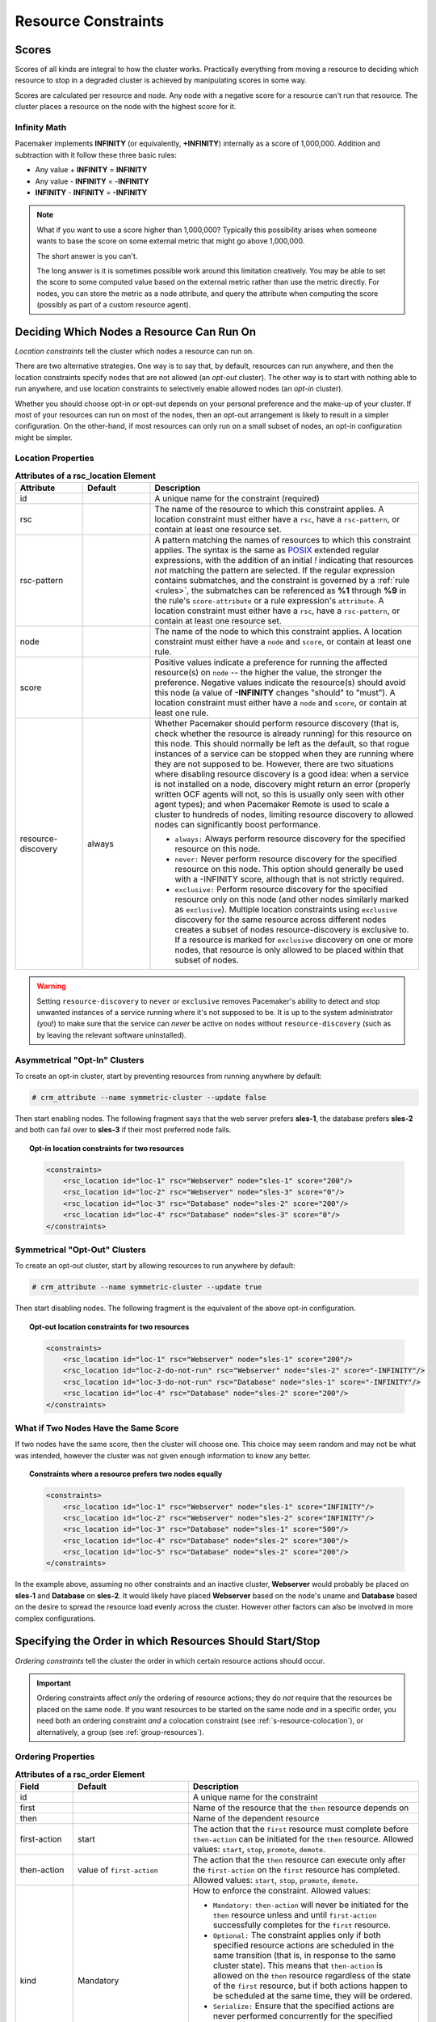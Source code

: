 .. index::
   single: constraint
   single: resource; constraint

.. _constraints:

Resource Constraints
--------------------

.. index::
   single: resource; score
   single: node; score

Scores
######

Scores of all kinds are integral to how the cluster works.
Practically everything from moving a resource to deciding which
resource to stop in a degraded cluster is achieved by manipulating
scores in some way.

Scores are calculated per resource and node. Any node with a
negative score for a resource can't run that resource. The cluster
places a resource on the node with the highest score for it.

Infinity Math
_____________

Pacemaker implements **INFINITY** (or equivalently, **+INFINITY**) internally as a
score of 1,000,000. Addition and subtraction with it follow these three basic
rules:

* Any value + **INFINITY** = **INFINITY**

* Any value - **INFINITY** = -**INFINITY**

* **INFINITY** - **INFINITY** = **-INFINITY**

.. note::

   What if you want to use a score higher than 1,000,000? Typically this possibility
   arises when someone wants to base the score on some external metric that might
   go above 1,000,000.

   The short answer is you can't.

   The long answer is it is sometimes possible work around this limitation
   creatively. You may be able to set the score to some computed value based on
   the external metric rather than use the metric directly. For nodes, you can
   store the metric as a node attribute, and query the attribute when computing
   the score (possibly as part of a custom resource agent).

.. _location-constraint:

.. index::
   single: location constraint
   single: constraint; location

Deciding Which Nodes a Resource Can Run On
##########################################

*Location constraints* tell the cluster which nodes a resource can run on.

There are two alternative strategies. One way is to say that, by default,
resources can run anywhere, and then the location constraints specify nodes
that are not allowed (an *opt-out* cluster). The other way is to start with
nothing able to run anywhere, and use location constraints to selectively
enable allowed nodes (an *opt-in* cluster).

Whether you should choose opt-in or opt-out depends on your
personal preference and the make-up of your cluster.  If most of your
resources can run on most of the nodes, then an opt-out arrangement is
likely to result in a simpler configuration.  On the other-hand, if
most resources can only run on a small subset of nodes, an opt-in
configuration might be simpler.

.. index::
   pair: XML element; rsc_location
   single: constraint; rsc_location

Location Properties
___________________

.. table:: **Attributes of a rsc_location Element**
   :class: longtable
   :widths: 1 1 4

   +--------------------+---------+----------------------------------------------------------------------------------------------+
   | Attribute          | Default | Description                                                                                  |
   +====================+=========+==============================================================================================+
   | id                 |         | .. index::                                                                                   |
   |                    |         |    single: rsc_location; attribute, id                                                       |
   |                    |         |    single: attribute; id (rsc_location)                                                      |
   |                    |         |    single: id; rsc_location attribute                                                        |
   |                    |         |                                                                                              |
   |                    |         | A unique name for the constraint (required)                                                  |
   +--------------------+---------+----------------------------------------------------------------------------------------------+
   | rsc                |         | .. index::                                                                                   |
   |                    |         |    single: rsc_location; attribute, rsc                                                      |
   |                    |         |    single: attribute; rsc (rsc_location)                                                     |
   |                    |         |    single: rsc; rsc_location attribute                                                       |
   |                    |         |                                                                                              |
   |                    |         | The name of the resource to which this constraint                                            |
   |                    |         | applies. A location constraint must either have a                                            |
   |                    |         | ``rsc``, have a ``rsc-pattern``, or contain at                                               |
   |                    |         | least one resource set.                                                                      |
   +--------------------+---------+----------------------------------------------------------------------------------------------+
   | rsc-pattern        |         | .. index::                                                                                   |
   |                    |         |    single: rsc_location; attribute, rsc-pattern                                              |
   |                    |         |    single: attribute; rsc-pattern (rsc_location)                                             |
   |                    |         |    single: rsc-pattern; rsc_location attribute                                               |
   |                    |         |                                                                                              |
   |                    |         | A pattern matching the names of resources to which                                           |
   |                    |         | this constraint applies.  The syntax is the same as                                          |
   |                    |         | `POSIX <http://pubs.opengroup.org/onlinepubs/9699919799/basedefs/V1_chap09.html#tag_09_04>`_ |
   |                    |         | extended regular expressions, with the addition of an                                        |
   |                    |         | initial *!* indicating that resources *not* matching                                         |
   |                    |         | the pattern are selected. If the regular expression                                          |
   |                    |         | contains submatches, and the constraint is governed by                                       |
   |                    |         | a :ref:`rule <rules>`, the submatches can be                                                 |
   |                    |         | referenced as **%1** through **%9** in the rule's                                            |
   |                    |         | ``score-attribute`` or a rule expression's ``attribute``.                                    |
   |                    |         | A location constraint must either have a ``rsc``, have a                                     |
   |                    |         | ``rsc-pattern``, or contain at least one resource set.                                       |
   +--------------------+---------+----------------------------------------------------------------------------------------------+
   | node               |         | .. index::                                                                                   |
   |                    |         |    single: rsc_location; attribute, node                                                     |
   |                    |         |    single: attribute; node (rsc_location)                                                    |
   |                    |         |    single: node; rsc_location attribute                                                      |
   |                    |         |                                                                                              |
   |                    |         | The name of the node to which this constraint applies.                                       |
   |                    |         | A location constraint must either have a ``node`` and                                        |
   |                    |         | ``score``, or contain at least one rule.                                                     |
   +--------------------+---------+----------------------------------------------------------------------------------------------+
   | score              |         | .. index::                                                                                   |
   |                    |         |    single: rsc_location; attribute, score                                                    |
   |                    |         |    single: attribute; score (rsc_location)                                                   |
   |                    |         |    single: score; rsc_location attribute                                                     |
   |                    |         |                                                                                              |
   |                    |         | Positive values indicate a preference for running the                                        |
   |                    |         | affected resource(s) on ``node`` -- the higher the value,                                    |
   |                    |         | the stronger the preference. Negative values indicate                                        |
   |                    |         | the resource(s) should avoid this node (a value of                                           |
   |                    |         | **-INFINITY** changes "should" to "must"). A location                                        |
   |                    |         | constraint must either have a ``node`` and ``score``,                                        |
   |                    |         | or contain at least one rule.                                                                |
   +--------------------+---------+----------------------------------------------------------------------------------------------+
   | resource-discovery | always  | .. index::                                                                                   |
   |                    |         |    single: rsc_location; attribute, resource-discovery                                       |
   |                    |         |    single: attribute; resource-discovery (rsc_location)                                      |
   |                    |         |    single: resource-discovery; rsc_location attribute                                        |
   |                    |         |                                                                                              |
   |                    |         | Whether Pacemaker should perform resource discovery                                          |
   |                    |         | (that is, check whether the resource is already running)                                     |
   |                    |         | for this resource on this node. This should normally be                                      |
   |                    |         | left as the default, so that rogue instances of a                                            |
   |                    |         | service can be stopped when they are running where they                                      |
   |                    |         | are not supposed to be. However, there are two                                               |
   |                    |         | situations where disabling resource discovery is a good                                      |
   |                    |         | idea: when a service is not installed on a node,                                             |
   |                    |         | discovery might return an error (properly written OCF                                        |
   |                    |         | agents will not, so this is usually only seen with other                                     |
   |                    |         | agent types); and when Pacemaker Remote is used to scale                                     |
   |                    |         | a cluster to hundreds of nodes, limiting resource                                            |
   |                    |         | discovery to allowed nodes can significantly boost                                           |
   |                    |         | performance.                                                                                 |
   |                    |         |                                                                                              |
   |                    |         | * ``always:`` Always perform resource discovery for                                          |
   |                    |         |   the specified resource on this node.                                                       |
   |                    |         |                                                                                              |
   |                    |         | * ``never:`` Never perform resource discovery for the                                        |
   |                    |         |   specified resource on this node.  This option should                                       |
   |                    |         |   generally be used with a -INFINITY score, although                                         |
   |                    |         |   that is not strictly required.                                                             |
   |                    |         |                                                                                              |
   |                    |         | * ``exclusive:`` Perform resource discovery for the                                          |
   |                    |         |   specified resource only on this node (and other nodes                                      |
   |                    |         |   similarly marked as ``exclusive``). Multiple location                                      |
   |                    |         |   constraints using ``exclusive`` discovery for the                                          |
   |                    |         |   same resource across different nodes creates a subset                                      |
   |                    |         |   of nodes resource-discovery is exclusive to.  If a                                         |
   |                    |         |   resource is marked for ``exclusive`` discovery on one                                      |
   |                    |         |   or more nodes, that resource is only allowed to be                                         |
   |                    |         |   placed within that subset of nodes.                                                        |
   +--------------------+---------+----------------------------------------------------------------------------------------------+

.. warning::

   Setting ``resource-discovery`` to ``never`` or ``exclusive`` removes Pacemaker's
   ability to detect and stop unwanted instances of a service running
   where it's not supposed to be. It is up to the system administrator (you!)
   to make sure that the service can *never* be active on nodes without
   ``resource-discovery`` (such as by leaving the relevant software uninstalled).

.. index::
  single: Asymmetrical Clusters
  single: Opt-In Clusters

Asymmetrical "Opt-In" Clusters
______________________________

To create an opt-in cluster, start by preventing resources from running anywhere
by default:

.. code-block:: none

   # crm_attribute --name symmetric-cluster --update false

Then start enabling nodes.  The following fragment says that the web
server prefers **sles-1**, the database prefers **sles-2** and both can
fail over to **sles-3** if their most preferred node fails.

.. topic:: Opt-in location constraints for two resources

   .. code-block:: xml

      <constraints>
          <rsc_location id="loc-1" rsc="Webserver" node="sles-1" score="200"/>
          <rsc_location id="loc-2" rsc="Webserver" node="sles-3" score="0"/>
          <rsc_location id="loc-3" rsc="Database" node="sles-2" score="200"/>
          <rsc_location id="loc-4" rsc="Database" node="sles-3" score="0"/>
      </constraints>

.. index::
  single: Symmetrical Clusters
  single: Opt-Out Clusters

Symmetrical "Opt-Out" Clusters
______________________________

To create an opt-out cluster, start by allowing resources to run
anywhere by default:

.. code-block:: none

   # crm_attribute --name symmetric-cluster --update true

Then start disabling nodes.  The following fragment is the equivalent
of the above opt-in configuration.

.. topic:: Opt-out location constraints for two resources

   .. code-block:: xml

      <constraints>
          <rsc_location id="loc-1" rsc="Webserver" node="sles-1" score="200"/>
          <rsc_location id="loc-2-do-not-run" rsc="Webserver" node="sles-2" score="-INFINITY"/>
          <rsc_location id="loc-3-do-not-run" rsc="Database" node="sles-1" score="-INFINITY"/>
          <rsc_location id="loc-4" rsc="Database" node="sles-2" score="200"/>
      </constraints>

.. _node-score-equal:

What if Two Nodes Have the Same Score
_____________________________________

If two nodes have the same score, then the cluster will choose one.
This choice may seem random and may not be what was intended, however
the cluster was not given enough information to know any better.

.. topic:: Constraints where a resource prefers two nodes equally

   .. code-block:: xml

      <constraints>
          <rsc_location id="loc-1" rsc="Webserver" node="sles-1" score="INFINITY"/>
          <rsc_location id="loc-2" rsc="Webserver" node="sles-2" score="INFINITY"/>
          <rsc_location id="loc-3" rsc="Database" node="sles-1" score="500"/>
          <rsc_location id="loc-4" rsc="Database" node="sles-2" score="300"/>
          <rsc_location id="loc-5" rsc="Database" node="sles-2" score="200"/>
      </constraints>

In the example above, assuming no other constraints and an inactive
cluster, **Webserver** would probably be placed on **sles-1** and **Database** on
**sles-2**.  It would likely have placed **Webserver** based on the node's
uname and **Database** based on the desire to spread the resource load
evenly across the cluster.  However other factors can also be involved
in more complex configurations.

.. index::
   single: constraint; ordering
   single: resource; start order

.. _s-resource-ordering:

Specifying the Order in which Resources Should Start/Stop
#########################################################

*Ordering constraints* tell the cluster the order in which certain
resource actions should occur.

.. important::

   Ordering constraints affect *only* the ordering of resource actions;
   they do *not* require that the resources be placed on the
   same node. If you want resources to be started on the same node
   *and* in a specific order, you need both an ordering constraint *and*
   a colocation constraint (see :ref:`s-resource-colocation`), or
   alternatively, a group (see :ref:`group-resources`).

.. index::
   pair: XML element; rsc_order
   pair: constraint; rsc_order

Ordering Properties
___________________

.. table:: **Attributes of a rsc_order Element**
   :class: longtable
   :widths: 1 2 4

   +--------------+----------------------------+-------------------------------------------------------------------+
   | Field        | Default                    | Description                                                       |
   +==============+============================+===================================================================+
   | id           |                            | .. index::                                                        |
   |              |                            |    single: rsc_order; attribute, id                               |
   |              |                            |    single: attribute; id (rsc_order)                              |
   |              |                            |    single: id; rsc_order attribute                                |
   |              |                            |                                                                   |
   |              |                            | A unique name for the constraint                                  |
   +--------------+----------------------------+-------------------------------------------------------------------+
   | first        |                            | .. index::                                                        |
   |              |                            |    single: rsc_order; attribute, first                            |
   |              |                            |    single: attribute; first (rsc_order)                           |
   |              |                            |    single: first; rsc_order attribute                             |
   |              |                            |                                                                   |
   |              |                            | Name of the resource that the ``then`` resource                   |
   |              |                            | depends on                                                        |
   +--------------+----------------------------+-------------------------------------------------------------------+
   | then         |                            | .. index::                                                        |
   |              |                            |    single: rsc_order; attribute, then                             |
   |              |                            |    single: attribute; then (rsc_order)                            |
   |              |                            |    single: then; rsc_order attribute                              |
   |              |                            |                                                                   |
   |              |                            | Name of the dependent resource                                    |
   +--------------+----------------------------+-------------------------------------------------------------------+
   | first-action | start                      | .. index::                                                        |
   |              |                            |    single: rsc_order; attribute, first-action                     |
   |              |                            |    single: attribute; first-action (rsc_order)                    |
   |              |                            |    single: first-action; rsc_order attribute                      |
   |              |                            |                                                                   |
   |              |                            | The action that the ``first`` resource must complete              |
   |              |                            | before ``then-action`` can be initiated for the ``then``          |
   |              |                            | resource.  Allowed values: ``start``, ``stop``,                   |
   |              |                            | ``promote``, ``demote``.                                          |
   +--------------+----------------------------+-------------------------------------------------------------------+
   | then-action  | value of ``first-action``  | .. index::                                                        |
   |              |                            |    single: rsc_order; attribute, then-action                      |
   |              |                            |    single: attribute; then-action (rsc_order)                     |
   |              |                            |    single: first-action; rsc_order attribute                      |
   |              |                            |                                                                   |
   |              |                            | The action that the ``then`` resource can execute only            |
   |              |                            | after the ``first-action`` on the ``first`` resource has          |
   |              |                            | completed.  Allowed values: ``start``, ``stop``,                  |
   |              |                            | ``promote``, ``demote``.                                          |
   +--------------+----------------------------+-------------------------------------------------------------------+
   | kind         | Mandatory                  | .. index::                                                        |
   |              |                            |    single: rsc_order; attribute, kind                             |
   |              |                            |    single: attribute; kind (rsc_order)                            |
   |              |                            |    single: kind; rsc_order attribute                              |
   |              |                            |                                                                   |
   |              |                            | How to enforce the constraint. Allowed values:                    |
   |              |                            |                                                                   |
   |              |                            | * ``Mandatory:`` ``then-action`` will never be initiated          |
   |              |                            |   for the ``then`` resource unless and until ``first-action``     |
   |              |                            |   successfully completes for the ``first`` resource.              |
   |              |                            |                                                                   |
   |              |                            | * ``Optional:`` The constraint applies only if both specified     |
   |              |                            |   resource actions are scheduled in the same transition           |
   |              |                            |   (that is, in response to the same cluster state). This          |
   |              |                            |   means that ``then-action`` is allowed on the ``then``           |
   |              |                            |   resource regardless of the state of the ``first`` resource,     |
   |              |                            |   but if both actions happen to be scheduled at the same time,    |
   |              |                            |   they will be ordered.                                           |
   |              |                            |                                                                   |
   |              |                            | * ``Serialize:`` Ensure that the specified actions are never      |
   |              |                            |   performed concurrently for the specified resources.             |
   |              |                            |   ``First-action`` and ``then-action`` can be executed in either  |
   |              |                            |   order, but one must complete before the other can be initiated. |
   |              |                            |   An example use case is when resource start-up puts a high load  |
   |              |                            |   on the host.                                                    |
   +--------------+----------------------------+-------------------------------------------------------------------+
   | symmetrical  | TRUE for ``Mandatory`` and | .. index::                                                        |
   |              | ``Optional`` kinds. FALSE  |    single: rsc_order; attribute, symmetrical                      |
   |              | for ``Serialize`` kind.    |    single: attribute; symmetrical (rsc)order)                     |
   |              |                            |    single: symmetrical; rsc_order attribute                       |
   |              |                            |                                                                   |
   |              |                            | If true, the reverse of the constraint applies for the            |
   |              |                            | opposite action (for example, if B starts after A starts,         |
   |              |                            | then B stops before A stops).  ``Serialize`` orders cannot        |
   |              |                            | be symmetrical.                                                   |
   +--------------+----------------------------+-------------------------------------------------------------------+

``Promote`` and ``demote`` apply to :ref:`promotable <s-resource-promotable>`
clone resources.

Optional and mandatory ordering
_______________________________

Here is an example of ordering constraints where **Database** *must* start before
**Webserver**, and **IP** *should* start before **Webserver** if they both need to be
started:

.. topic:: Optional and mandatory ordering constraints

   .. code-block:: xml

      <constraints>
          <rsc_order id="order-1" first="IP" then="Webserver" kind="Optional"/>
          <rsc_order id="order-2" first="Database" then="Webserver" kind="Mandatory" />
      </constraints>

Because the above example lets ``symmetrical`` default to TRUE, **Webserver**
must be stopped before **Database** can be stopped, and **Webserver** should be
stopped before **IP** if they both need to be stopped.

.. index::
   single: colocation
   single: constraint; colocation
   single: resource; location relative to other resources

.. _s-resource-colocation:

Placing Resources Relative to other Resources
#############################################

*Colocation constraints* tell the cluster that the location of one resource
depends on the location of another one.

Colocation has an important side-effect: it affects the order in which
resources are assigned to a node. Think about it: You can't place A relative to
B unless you know where B is [#]_.

So when you are creating colocation constraints, it is important to
consider whether you should colocate A with B, or B with A.

.. important::

   Colocation constraints affect *only* the placement of resources; they do *not*
   require that the resources be started in a particular order. If you want
   resources to be started on the same node *and* in a specific order, you need
   both an ordering constraint (see :ref:`s-resource-ordering`) *and* a colocation
   constraint, or alternatively, a group (see :ref:`group-resources`).

.. index::
   pair: XML element; rsc_colocation
   single: constraint; rsc_colocation

Colocation Properties
_____________________

.. table:: **Attributes of a rsc_colocation Constraint**
   :class: longtable
   :widths: 2 2 5

   +----------------+----------------+--------------------------------------------------------+
   | Field          | Default        | Description                                            |
   +================+================+========================================================+
   | id             |                | .. index::                                             |
   |                |                |    single: rsc_colocation; attribute, id               |
   |                |                |    single: attribute; id (rsc_colocation)              |
   |                |                |    single: id; rsc_colocation attribute                |
   |                |                |                                                        |
   |                |                | A unique name for the constraint (required).           |
   +----------------+----------------+--------------------------------------------------------+
   | rsc            |                | .. index::                                             |
   |                |                |    single: rsc_colocation; attribute, rsc              |
   |                |                |    single: attribute; rsc (rsc_colocation)             |
   |                |                |    single: rsc; rsc_colocation attribute               |
   |                |                |                                                        |
   |                |                | The name of a resource that should be located          |
   |                |                | relative to ``with-rsc``. A colocation constraint must |
   |                |                | either contain at least one                            |
   |                |                | :ref:`resource set <s-resource-sets>`, or specify both |
   |                |                | ``rsc`` and ``with-rsc``.                              |
   +----------------+----------------+--------------------------------------------------------+
   | with-rsc       |                | .. index::                                             |
   |                |                |    single: rsc_colocation; attribute, with-rsc         |
   |                |                |    single: attribute; with-rsc (rsc_colocation)        |
   |                |                |    single: with-rsc; rsc_colocation attribute          |
   |                |                |                                                        |
   |                |                | The name of the resource used as the colocation        |
   |                |                | target. The cluster will decide where to put this      |
   |                |                | resource first and then decide where to put ``rsc``.   |
   |                |                | A colocation constraint must either contain at least   |
   |                |                | one :ref:`resource set <s-resource-sets>`, or specify  |
   |                |                | both ``rsc`` and ``with-rsc``.                         |
   +----------------+----------------+--------------------------------------------------------+
   | node-attribute | #uname         | .. index::                                             |
   |                |                |    single: rsc_colocation; attribute, node-attribute   |
   |                |                |    single: attribute; node-attribute (rsc_colocation)  |
   |                |                |    single: node-attribute; rsc_colocation attribute    |
   |                |                |                                                        |
   |                |                | If ``rsc`` and ``with-rsc`` are specified, this node   |
   |                |                | attribute must be the same on the node running ``rsc`` |
   |                |                | and the node running ``with-rsc`` for the constraint   |
   |                |                | to be satisfied. (For details, see                     |
   |                |                | :ref:`s-coloc-attribute`.)                             |
   +----------------+----------------+--------------------------------------------------------+
   | score          | 0              | .. index::                                             |
   |                |                |    single: rsc_colocation; attribute, score            |
   |                |                |    single: attribute; score (rsc_colocation)           |
   |                |                |    single: score; rsc_colocation attribute             |
   |                |                |                                                        |
   |                |                | Positive values indicate the resources should run on   |
   |                |                | the same node. Negative values indicate the resources  |
   |                |                | should run on different nodes. Values of               |
   |                |                | +/- ``INFINITY`` change "should" to "must".            |
   +----------------+----------------+--------------------------------------------------------+
   | rsc-role       | Started        | .. index::                                             |
   |                |                |    single: clone; ordering constraint, rsc-role        |
   |                |                |    single: ordering constraint; rsc-role (clone)       |
   |                |                |    single: rsc-role; clone ordering constraint         |
   |                |                |                                                        |
   |                |                | If ``rsc`` and ``with-rsc`` are specified, and ``rsc`` |
   |                |                | is a :ref:`promotable clone <s-resource-promotable>`,  |
   |                |                | the constraint applies only to ``rsc`` instances in    |
   |                |                | this role. Allowed values: ``Started``, ``Promoted``,  |
   |                |                | ``Unpromoted``. For details, see                       |
   |                |                | :ref:`promotable-clone-constraints`.                   |
   +----------------+----------------+--------------------------------------------------------+
   | with-rsc-role  | Started        | .. index::                                             |
   |                |                |    single: clone; ordering constraint, with-rsc-role   |
   |                |                |    single: ordering constraint; with-rsc-role (clone)  |
   |                |                |    single: with-rsc-role; clone ordering constraint    |
   |                |                |                                                        |
   |                |                | If ``rsc`` and ``with-rsc`` are specified, and         |
   |                |                | ``with-rsc`` is a                                      |
   |                |                | :ref:`promotable clone <s-resource-promotable>`, the   |
   |                |                | constraint applies only to ``with-rsc`` instances in   |
   |                |                | this role. Allowed values: ``Started``, ``Promoted``,  |
   |                |                | ``Unpromoted``. For details, see                       |
   |                |                | :ref:`promotable-clone-constraints`.                   |
   +----------------+----------------+--------------------------------------------------------+
   | influence      | value of       | .. index::                                             |
   |                | ``critical``   |    single: rsc_colocation; attribute, influence        |
   |                | meta-attribute |    single: attribute; influence (rsc_colocation)       |
   |                | for ``rsc``    |    single: influence; rsc_colocation attribute         |
   |                |                |                                                        |
   |                |                | Whether to consider the location preferences of        |
   |                |                | ``rsc`` when ``with-rsc`` is already active. Allowed   |
   |                |                | values: ``true``, ``false``. For details, see          |
   |                |                | :ref:`s-coloc-influence`. *(since 2.1.0)*              |
   +----------------+----------------+--------------------------------------------------------+

Mandatory Placement
___________________

Mandatory placement occurs when the constraint's score is
**+INFINITY** or **-INFINITY**.  In such cases, if the constraint can't be
satisfied, then the **rsc** resource is not permitted to run.  For
``score=INFINITY``, this includes cases where the ``with-rsc`` resource is
not active.

If you need resource **A** to always run on the same machine as
resource **B**, you would add the following constraint:

.. topic:: Mandatory colocation constraint for two resources

   .. code-block:: xml

      <rsc_colocation id="colocate" rsc="A" with-rsc="B" score="INFINITY"/>

Remember, because **INFINITY** was used, if **B** can't run on any
of the cluster nodes (for whatever reason) then **A** will not
be allowed to run. Whether **A** is running or not has no effect on **B**.

Alternatively, you may want the opposite -- that **A** *cannot*
run on the same machine as **B**.  In this case, use ``score="-INFINITY"``.

.. topic:: Mandatory anti-colocation constraint for two resources

   .. code-block:: xml

      <rsc_colocation id="anti-colocate" rsc="A" with-rsc="B" score="-INFINITY"/>

Again, by specifying **-INFINITY**, the constraint is binding.  So if the
only place left to run is where **B** already is, then **A** may not run anywhere.

As with **INFINITY**, **B** can run even if **A** is stopped.  However, in this
case **A** also can run if **B** is stopped, because it still meets the
constraint of **A** and **B** not running on the same node.

Advisory Placement
__________________

If mandatory placement is about "must" and "must not", then advisory
placement is the "I'd prefer if" alternative.  For constraints with
scores greater than **-INFINITY** and less than **INFINITY**, the cluster
will try to accommodate your wishes but may ignore them if the
alternative is to stop some of the cluster resources.

As in life, where if enough people prefer something it effectively
becomes mandatory, advisory colocation constraints can combine with
other elements of the configuration to behave as if they were
mandatory.

.. topic:: Advisory colocation constraint for two resources

   .. code-block:: xml

      <rsc_colocation id="colocate-maybe" rsc="A" with-rsc="B" score="500"/>

.. _s-coloc-attribute:

Colocation by Node Attribute
____________________________

The ``node-attribute`` property of a colocation constraints allows you to express
the requirement, "these resources must be on similar nodes".

As an example, imagine that you have two Storage Area Networks (SANs) that are
not controlled by the cluster, and each node is connected to one or the other.
You may have two resources **r1** and **r2** such that **r2** needs to use the same
SAN as **r1**, but doesn't necessarily have to be on the same exact node.
In such a case, you could define a :ref:`node attribute <node_attributes>` named
**san**, with the value **san1** or **san2** on each node as appropriate. Then, you
could colocate **r2** with **r1** using ``node-attribute`` set to **san**.

.. _s-coloc-influence:

Colocation Influence
____________________

By default, if A is colocated with B, the cluster will take into account A's
preferences when deciding where to place B, to maximize the chance that both
resources can run.

For a detailed look at exactly how this occurs, see
`Colocation Explained <http://clusterlabs.org/doc/Colocation_Explained.pdf>`_.

However, if ``influence`` is set to ``false`` in the colocation constraint,
this will happen only if B is inactive and needing to be started. If B is
already active, A's preferences will have no effect on placing B.

An example of what effect this would have and when it would be desirable would
be a nonessential reporting tool colocated with a resource-intensive service
that takes a long time to start. If the reporting tool fails enough times to
reach its migration threshold, by default the cluster will want to move both
resources to another node if possible. Setting ``influence`` to ``false`` on
the colocation constraint would mean that the reporting tool would be stopped
in this situation instead, to avoid forcing the service to move.

The ``critical`` resource meta-attribute is a convenient way to specify the
default for all colocation constraints and groups involving a particular
resource.

.. note::

   If a noncritical resource is a member of a group, all later members of the
   group will be treated as noncritical, even if they are marked as (or left to
   default to) critical.


.. _s-resource-sets:

Resource Sets
#############

.. index::
   single: constraint; resource set
   single: resource; resource set

*Resource sets* allow multiple resources to be affected by a single constraint.

.. topic:: A set of 3 resources

   .. code-block:: xml

      <resource_set id="resource-set-example">
          <resource_ref id="A"/>
          <resource_ref id="B"/>
          <resource_ref id="C"/>
      </resource_set>

Resource sets are valid inside ``rsc_location``, ``rsc_order``
(see :ref:`s-resource-sets-ordering`), ``rsc_colocation``
(see :ref:`s-resource-sets-colocation`), and ``rsc_ticket``
(see :ref:`ticket-constraints`) constraints.

A resource set has a number of properties that can be set, though not all
have an effect in all contexts.

.. index::
   pair: XML element; resource_set

.. table:: **Attributes of a resource_set Element**
   :class: longtable
   :widths: 2 2 5

   +-------------+------------------+--------------------------------------------------------+
   | Field       | Default          | Description                                            |
   +=============+==================+========================================================+
   | id          |                  | .. index::                                             |
   |             |                  |    single: resource_set; attribute, id                 |
   |             |                  |    single: attribute; id (resource_set)                |
   |             |                  |    single: id; resource_set attribute                  |
   |             |                  |                                                        |
   |             |                  | A unique name for the set (required)                   |
   +-------------+------------------+--------------------------------------------------------+
   | sequential  | true             | .. index::                                             |
   |             |                  |    single: resource_set; attribute, sequential         |
   |             |                  |    single: attribute; sequential (resource_set)        |
   |             |                  |    single: sequential; resource_set attribute          |
   |             |                  |                                                        |
   |             |                  | Whether the members of the set must be acted on in     |
   |             |                  | order.  Meaningful within ``rsc_order`` and            |
   |             |                  | ``rsc_colocation``.                                    |
   +-------------+------------------+--------------------------------------------------------+
   | require-all | true             | .. index::                                             |
   |             |                  |    single: resource_set; attribute, require-all        |
   |             |                  |    single: attribute; require-all (resource_set)       |
   |             |                  |    single: require-all; resource_set attribute         |
   |             |                  |                                                        |
   |             |                  | Whether all members of the set must be active before   |
   |             |                  | continuing.  With the current implementation, the      |
   |             |                  | cluster may continue even if only one member of the    |
   |             |                  | set is started, but if more than one member of the set |
   |             |                  | is starting at the same time, the cluster will still   |
   |             |                  | wait until all of those have started before continuing |
   |             |                  | (this may change in future versions).  Meaningful      |
   |             |                  | within ``rsc_order``.                                  |
   +-------------+------------------+--------------------------------------------------------+
   | role        |                  | .. index::                                             |
   |             |                  |    single: resource_set; attribute, role               |
   |             |                  |    single: attribute; role (resource_set)              |
   |             |                  |    single: role; resource_set attribute                |
   |             |                  |                                                        |
   |             |                  | The constraint applies only to resource set members    |
   |             |                  | that are :ref:`s-resource-promotable` in this          |
   |             |                  | role.  Meaningful within ``rsc_location``,             |
   |             |                  | ``rsc_colocation`` and ``rsc_ticket``.                 |
   |             |                  | Allowed values: ``Started``, ``Promoted``,             |
   |             |                  | ``Unpromoted``. For details, see                       |
   |             |                  | :ref:`promotable-clone-constraints`.                   |
   +-------------+------------------+--------------------------------------------------------+
   | action      | value of         | .. index::                                             |
   |             | ``first-action`` |    single: resource_set; attribute, action             |
   |             | in the enclosing |    single: attribute; action (resource_set)            |
   |             | ordering         |    single: action; resource_set attribute              |
   |             | constraint       |                                                        |
   |             |                  | The action that applies to *all members* of the set.   |
   |             |                  | Meaningful within ``rsc_order``. Allowed values:       |
   |             |                  | ``start``, ``stop``, ``promote``, ``demote``.          |
   +-------------+------------------+--------------------------------------------------------+
   | score       |                  | .. index::                                             |
   |             |                  |    single: resource_set; attribute, score              |
   |             |                  |    single: attribute; score (resource_set)             |
   |             |                  |    single: score; resource_set attribute               |
   |             |                  |                                                        |
   |             |                  | *Advanced use only.* Use a specific score for this     |
   |             |                  | set within the constraint.                             |
   +-------------+------------------+--------------------------------------------------------+

.. _s-resource-sets-ordering:

Ordering Sets of Resources
##########################

A common situation is for an administrator to create a chain of ordered
resources, such as:

.. topic:: A chain of ordered resources

   .. code-block:: xml

      <constraints>
          <rsc_order id="order-1" first="A" then="B" />
          <rsc_order id="order-2" first="B" then="C" />
          <rsc_order id="order-3" first="C" then="D" />
      </constraints>

.. topic:: Visual representation of the four resources' start order for the above constraints

   .. image:: images/resource-set.png
      :alt: Ordered set

Ordered Set
___________

To simplify this situation, :ref:`s-resource-sets` can be used within ordering
constraints:

.. topic:: A chain of ordered resources expressed as a set

   .. code-block:: xml

      <constraints>
          <rsc_order id="order-1">
            <resource_set id="ordered-set-example" sequential="true">
              <resource_ref id="A"/>
              <resource_ref id="B"/>
              <resource_ref id="C"/>
              <resource_ref id="D"/>
            </resource_set>
          </rsc_order>
      </constraints>

While the set-based format is not less verbose, it is significantly easier to
get right and maintain.

.. important::

   If you use a higher-level tool, pay attention to how it exposes this
   functionality. Depending on the tool, creating a set **A B** may be equivalent to
   **A then B**, or **B then A**.

Ordering Multiple Sets
______________________

The syntax can be expanded to allow sets of resources to be ordered relative to
each other, where the members of each individual set may be ordered or
unordered (controlled by the ``sequential`` property). In the example below, **A**
and **B** can both start in parallel, as can **C** and **D**, however **C** and
**D** can only start once *both* **A** *and* **B** are active.

.. topic:: Ordered sets of unordered resources

   .. code-block:: xml

      <constraints>
          <rsc_order id="order-1">
              <resource_set id="ordered-set-1" sequential="false">
                  <resource_ref id="A"/>
                  <resource_ref id="B"/>
              </resource_set>
              <resource_set id="ordered-set-2" sequential="false">
                  <resource_ref id="C"/>
                  <resource_ref id="D"/>
              </resource_set>
          </rsc_order>
      </constraints>

.. topic:: Visual representation of the start order for two ordered sets of
           unordered resources

   .. image:: images/two-sets.png
      :alt: Two ordered sets

Of course either set -- or both sets -- of resources can also be internally
ordered (by setting ``sequential="true"``) and there is no limit to the number
of sets that can be specified.

.. topic:: Advanced use of set ordering - Three ordered sets, two of which are
           internally unordered

   .. code-block:: xml

      <constraints>
          <rsc_order id="order-1">
            <resource_set id="ordered-set-1" sequential="false">
              <resource_ref id="A"/>
              <resource_ref id="B"/>
            </resource_set>
            <resource_set id="ordered-set-2" sequential="true">
              <resource_ref id="C"/>
              <resource_ref id="D"/>
            </resource_set>
            <resource_set id="ordered-set-3" sequential="false">
              <resource_ref id="E"/>
              <resource_ref id="F"/>
            </resource_set>
          </rsc_order>
      </constraints>

.. topic:: Visual representation of the start order for the three sets defined above

   .. image:: images/three-sets.png
      :alt: Three ordered sets

.. important::

   An ordered set with ``sequential=false`` makes sense only if there is another
   set in the constraint. Otherwise, the constraint has no effect.

Resource Set OR Logic
_____________________

The unordered set logic discussed so far has all been "AND" logic.  To illustrate
this take the 3 resource set figure in the previous section.  Those sets can be
expressed, **(A and B) then (C) then (D) then (E and F)**.

Say for example we want to change the first set, **(A and B)**, to use "OR" logic
so the sets look like this: **(A or B) then (C) then (D) then (E and F)**.  This
functionality can be achieved through the use of the ``require-all`` option.
This option defaults to TRUE which is why the "AND" logic is used by default.
Setting ``require-all=false`` means only one resource in the set needs to be
started before continuing on to the next set.

.. topic:: Resource Set "OR" logic: Three ordered sets, where the first set is
           internally unordered with "OR" logic

   .. code-block:: xml

      <constraints>
          <rsc_order id="order-1">
            <resource_set id="ordered-set-1" sequential="false" require-all="false">
              <resource_ref id="A"/>
              <resource_ref id="B"/>
            </resource_set>
            <resource_set id="ordered-set-2" sequential="true">
              <resource_ref id="C"/>
              <resource_ref id="D"/>
            </resource_set>
            <resource_set id="ordered-set-3" sequential="false">
              <resource_ref id="E"/>
              <resource_ref id="F"/>
            </resource_set>
          </rsc_order>
      </constraints>

.. important::

   An ordered set with ``require-all=false`` makes sense only in conjunction with
   ``sequential=false``. Think of it like this: ``sequential=false`` modifies the set
   to be an unordered set using "AND" logic by default, and adding
   ``require-all=false`` flips the unordered set's "AND" logic to "OR" logic.

.. _s-resource-sets-colocation:

Colocating Sets of Resources
############################

Another common situation is for an administrator to create a set of
colocated resources.

The simplest way to do this is to define a resource group (see
:ref:`group-resources`), but that cannot always accurately express the desired
relationships. For example, maybe the resources do not need to be ordered.

Another way would be to define each relationship as an individual constraint,
but that causes a difficult-to-follow constraint explosion as the number of
resources and combinations grow.

.. topic:: Colocation chain as individual constraints, where A is placed first,
           then B, then C, then D

   .. code-block:: xml

      <constraints>
          <rsc_colocation id="coloc-1" rsc="D" with-rsc="C" score="INFINITY"/>
          <rsc_colocation id="coloc-2" rsc="C" with-rsc="B" score="INFINITY"/>
          <rsc_colocation id="coloc-3" rsc="B" with-rsc="A" score="INFINITY"/>
      </constraints>

To express complicated relationships with a simplified syntax [#]_,
:ref:`resource sets <s-resource-sets>` can be used within colocation constraints.

.. topic:: Equivalent colocation chain expressed using **resource_set**

   .. code-block:: xml

      <constraints>
          <rsc_colocation id="coloc-1" score="INFINITY" >
            <resource_set id="colocated-set-example" sequential="true">
              <resource_ref id="A"/>
              <resource_ref id="B"/>
              <resource_ref id="C"/>
              <resource_ref id="D"/>
            </resource_set>
          </rsc_colocation>
      </constraints>

.. note::

   Within a ``resource_set``, the resources are listed in the order they are
   *placed*, which is the reverse of the order in which they are *colocated*.
   In the above example, resource **A** is placed before resource **B**, which is
   the same as saying resource **B** is colocated with resource **A**.

As with individual constraints, a resource that can't be active prevents any
resource that must be colocated with it from being active. In both of the two
previous examples, if **B** is unable to run, then both **C** and by inference **D**
must remain stopped.

.. important::

   If you use a higher-level tool, pay attention to how it exposes this
   functionality. Depending on the tool, creating a set **A B** may be equivalent to
   **A with B**, or **B with A**.

Resource sets can also be used to tell the cluster that entire *sets* of
resources must be colocated relative to each other, while the individual
members within any one set may or may not be colocated relative to each other
(determined by the set's ``sequential`` property).

In the following example, resources **B**, **C**, and **D** will each be colocated
with **A** (which will be placed first). **A** must be able to run in order for any
of the resources to run, but any of **B**, **C**, or **D** may be stopped without
affecting any of the others.

.. topic:: Using colocated sets to specify a shared dependency

   .. code-block:: xml

      <constraints>
          <rsc_colocation id="coloc-1" score="INFINITY" >
            <resource_set id="colocated-set-2" sequential="false">
              <resource_ref id="B"/>
              <resource_ref id="C"/>
              <resource_ref id="D"/>
            </resource_set>
            <resource_set id="colocated-set-1" sequential="true">
              <resource_ref id="A"/>
            </resource_set>
          </rsc_colocation>
      </constraints>

.. note::

   Pay close attention to the order in which resources and sets are listed.
   While the members of any one sequential set are placed first to last (i.e., the
   colocation dependency is last with first), multiple sets are placed last to
   first (i.e. the colocation dependency is first with last).

.. important::

   A colocated set with ``sequential="false"`` makes sense only if there is
   another set in the constraint. Otherwise, the constraint has no effect.

There is no inherent limit to the number and size of the sets used.
The only thing that matters is that in order for any member of one set
in the constraint to be active, all members of sets listed after it must also
be active (and naturally on the same node); and if a set has ``sequential="true"``,
then in order for one member of that set to be active, all members listed
before it must also be active.

If desired, you can restrict the dependency to instances of promotable clone
resources that are in a specific role, using the set's ``role`` property.

.. topic:: Colocation in which the members of the middle set have no
           interdependencies, and the last set listed applies only to promoted
           instances

   .. code-block:: xml

      <constraints>
          <rsc_colocation id="coloc-1" score="INFINITY" >
            <resource_set id="colocated-set-1" sequential="true">
              <resource_ref id="F"/>
              <resource_ref id="G"/>
            </resource_set>
            <resource_set id="colocated-set-2" sequential="false">
              <resource_ref id="C"/>
              <resource_ref id="D"/>
              <resource_ref id="E"/>
            </resource_set>
            <resource_set id="colocated-set-3" sequential="true" role="Promoted">
              <resource_ref id="A"/>
              <resource_ref id="B"/>
            </resource_set>
          </rsc_colocation>
      </constraints>

.. topic:: Visual representation of the above example (resources are placed from
           left to right)

   .. image:: ../shared/images/pcmk-colocated-sets.png
      :alt: Colocation chain

.. note::

   Unlike ordered sets, colocated sets do not use the ``require-all`` option.

.. [#] While the human brain is sophisticated enough to read the constraint
       in any order and choose the correct one depending on the situation,
       the cluster is not quite so smart. Yet.

.. [#] which is not the same as saying easy to follow
